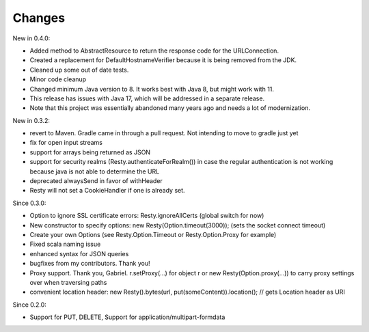 Changes
-------

New in 0.4.0:

- Added method to AbstractResource to return the response code for the URLConnection.
- Created a replacement for DefaultHostnameVerifier because it is being removed from the JDK.
- Cleaned up some out of date tests.
- Minor code cleanup
- Changed minimum Java version to 8.  It works best with Java 8, but might work with 11.
- This release has issues with Java 17, which will be addressed in a separate release.
- Note that this project was essentially abandoned many years ago and needs a lot of modernization.


New in 0.3.2:

- revert to Maven. Gradle came in through a pull request. Not intending to move to gradle just yet
- fix for open input streams
- support for arrays being returned as JSON
- support for security realms (Resty.authenticateForRealm()) in case the regular authentication is not working because java is not able to determine the URL
- deprecated alwaysSend in favor of withHeader
- Resty will not set a CookieHandler if one is already set. 

Since 0.3.0: 

- Option to ignore SSL certificate errors: Resty.ignoreAllCerts (global switch for now)
- New constructor to specify options: new Resty(Option.timeout(3000)); (sets the socket connect timeout)
- Create your own Options (see Resty.Option.Timeout or Resty.Option.Proxy for example)
- Fixed scala naming issue
- enhanced syntax for JSON queries
- bugfixes from my contributors. Thank you!
- Proxy support. Thank you, Gabriel. r.setProxy(...) for object r or new Resty(Option.proxy(...)) to carry proxy settings over when traversing paths
- convenient location header:  new Resty().bytes(url, put(someContent)).location(); // gets Location header as URI

Since 0.2.0: 

- Support for PUT, DELETE, Support for application/multipart-formdata

